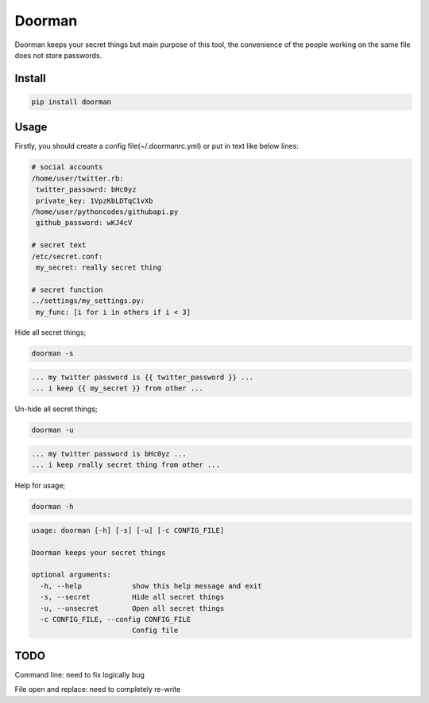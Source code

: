Doorman
=======
.. image:: https://pypip.in/v/doorman/badge.png
   :target: https://pypi.python.org/pypi/doorman
.. image:: https://pypip.in/d/doorman/badge.png
   :target: https://crate.io/packages/doorman/
.. image:: https://api.travis-ci.org/halitalptekin/doorman.png
    :target: https://travis-ci.org/halitalptekin/doorman
.. image:: https://pypip.in/license/doorman/badge.png
    :target: https://pypi.python.org/pypi/doorman/   

Doorman keeps your secret things but main purpose of this tool, the convenience of the people working on the same file does not store passwords.

Install
-------
.. code-block:: python

    pip install doorman
    
Usage
-----

Firstly, you should create a config file(~/.doormanrc.yml) or put in text like below lines:

.. code-block::
    
    # social accounts
    /home/user/twitter.rb:
     twitter_passowrd: bHc0yz
     private_key: 1VpzKbLDTqC1vXb
    /home/user/pythoncodes/githubapi.py
     github_password: wKJ4cV

    # secret text
    /etc/secret.conf:
     my_secret: really secret thing

    # secret function
    ../settings/my_settings.py:
     my_func: [i for i in others if i < 3]

Hide all secret things;

.. code-block:: 

    doorman -s
    
.. code-block::     

    ... my twitter password is {{ twitter_password }} ...
    ... i keep {{ my_secret }} from other ...

Un-hide all secret things;

.. code-block:: 

    doorman -u
    
.. code-block::     

    ... my twitter password is bHc0yz ...
    ... i keep really secret thing from other ...

Help for usage;

.. code-block::

    doorman -h

.. code-block::

    usage: doorman [-h] [-s] [-u] [-c CONFIG_FILE]

    Doorman keeps your secret things

    optional arguments:
      -h, --help            show this help message and exit
      -s, --secret          Hide all secret things
      -u, --unsecret        Open all secret things
      -c CONFIG_FILE, --config CONFIG_FILE
                            Config file


TODO
----

Command line: need to fix logically bug

File open and replace: need to completely re-write
